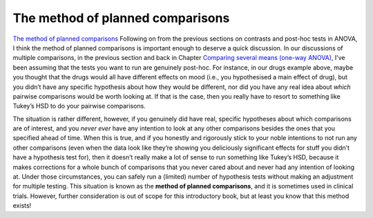 .. sectionauthor:: `Danielle J. Navarro <https://djnavarro.net/>`_ and `David R. Foxcroft <https://www.davidfoxcroft.com/>`_

The method of planned comparisons
---------------------------------
`The method of planned comparisons <Ch14_ANOVA2_09.html#the-method-of-planned-comparisons>`__
Following on from the previous sections on contrasts and post-hoc tests
in ANOVA, I think the method of planned comparisons is important enough
to deserve a quick discussion. In our discussions of multiple
comparisons, in the previous section and back in
Chapter `Comparing several means (one-way ANOVA)
<Ch13_ANOVA.html#comparing-several-means-one-way-anova>`__, I’ve been
assuming that the tests
you want to run are genuinely post-hoc. For instance, in our drugs
example above, maybe you thought that the drugs would all have different
effects on mood (i.e., you hypothesised a main effect of drug), but you
didn’t have any specific hypothesis about how they would be different,
nor did you have any real idea about *which* pairwise comparisons would
be worth looking at. If that is the case, then you really have to resort
to something like Tukey’s HSD to do your pairwise comparisons.

The situation is rather different, however, if you genuinely did have
real, specific hypotheses about which comparisons are of interest, and
you *never* *ever* have any intention to look at any other comparisons
besides the ones that you specified ahead of time. When this is true,
and if you honestly and rigorously stick to your noble intentions to not
run any other comparisons (even when the data look like they’re showing
you deliciously significant effects for stuff you didn’t have a
hypothesis test for), then it doesn’t really make a lot of sense to run
something like Tukey’s HSD, because it makes corrections for a whole
bunch of comparisons that you never cared about and never had any
intention of looking at. Under those circumstances, you can safely run a
(limited) number of hypothesis tests without making an adjustment for
multiple testing. This situation is known as the **method of planned
comparisons**, and it is sometimes used in clinical trials. However,
further consideration is out of scope for this introductory book, but at
least you know that this method exists!
